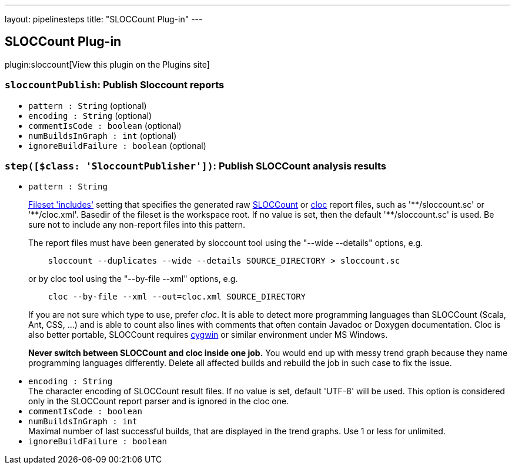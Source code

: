 ---
layout: pipelinesteps
title: "SLOCCount Plug-in"
---

:notitle:
:description:
:author:
:email: jenkinsci-users@googlegroups.com
:sectanchors:
:toc: left
:compat-mode!:

== SLOCCount Plug-in

plugin:sloccount[View this plugin on the Plugins site]

=== `sloccountPublish`: Publish Sloccount reports
++++
<ul><li><code>pattern : String</code> (optional)
</li>
<li><code>encoding : String</code> (optional)
</li>
<li><code>commentIsCode : boolean</code> (optional)
</li>
<li><code>numBuildsInGraph : int</code> (optional)
</li>
<li><code>ignoreBuildFailure : boolean</code> (optional)
</li>
</ul>


++++
=== `step([$class: 'SloccountPublisher'])`: Publish SLOCCount analysis results
++++
<ul><li><code>pattern : String</code>
<div><p><a href="http://ant.apache.org/manual/Types/fileset.html" rel="nofollow">Fileset 'includes'</a> setting that specifies the generated raw <a href="http://www.dwheeler.com/sloccount/" rel="nofollow">SLOCCount</a> or <a href="http://cloc.sourceforge.net/" rel="nofollow">cloc</a> report files, such as '**/sloccount.sc' or '**/cloc.xml'. Basedir of the fileset is <a rel="nofollow">the workspace root</a>. If no value is set, then the default '**/sloccount.sc' is used. Be sure not to include any non-report files into this pattern.</p>
<p>The report files must have been generated by sloccount tool using the "--wide --details" options, e.g.</p>
<pre>    sloccount --duplicates --wide --details SOURCE_DIRECTORY &gt; sloccount.sc
</pre>
<p>or by cloc tool using the "--by-file --xml" options, e.g.</p>
<pre>    cloc --by-file --xml --out=cloc.xml SOURCE_DIRECTORY
</pre>
<p>If you are not sure which type to use, prefer <em>cloc</em>. It is able to detect more programming languages than SLOCCount (Scala, Ant, CSS, ...) and is able to count also lines with comments that often contain Javadoc or Doxygen documentation. Cloc is also better portable, SLOCCount requires <a href="https://www.cygwin.com/" rel="nofollow">cygwin</a> or similar environment under MS Windows.</p>
<p><strong>Never switch between SLOCCount and cloc inside one job.</strong> You would end up with messy trend graph because they name programming languages differently. Delete all affected builds and rebuild the job in such case to fix the issue.</p></div>

</li>
<li><code>encoding : String</code>
<div>The character encoding of SLOCCount result files. If no value is set, default 'UTF-8' will be used. This option is considered only in the SLOCCount report parser and is ignored in the cloc one.</div>

</li>
<li><code>commentIsCode : boolean</code>
</li>
<li><code>numBuildsInGraph : int</code>
<div>Maximal number of last successful builds, that are displayed in the trend graphs. Use 1 or less for unlimited.</div>

</li>
<li><code>ignoreBuildFailure : boolean</code>
</li>
</ul>


++++
